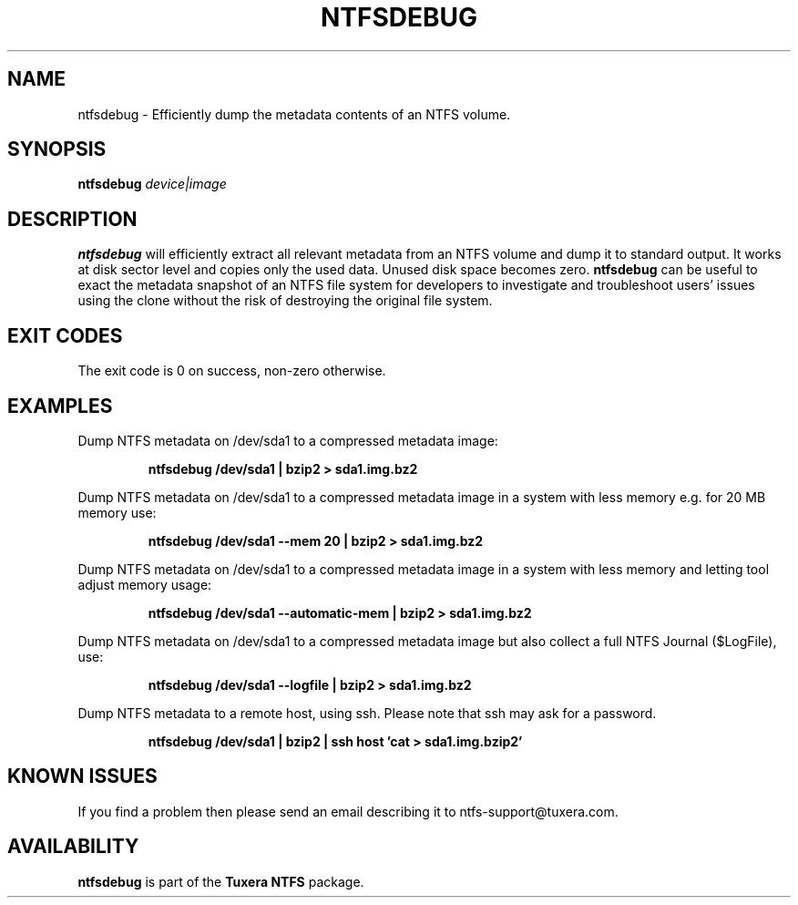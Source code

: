 .\" Copyright (c) 2011 Erik Larsson / Tuxera Inc.
.\" See LICENSE file for licensing information.
.\"
.TH NTFSDEBUG 8 "Sept 2011" "Tuxera NTFS Utilities 3021.4.15.12"
.SH NAME
ntfsdebug \- Efficiently dump the metadata contents of an NTFS volume.
.SH SYNOPSIS
.B ntfsdebug
\fIdevice|image\fR
.SH DESCRIPTION
.B ntfsdebug
will efficiently extract all relevant metadata from an NTFS volume and dump 
it to standard output. It works at disk sector level and copies only the 
used data. Unused disk space becomes zero.
.B ntfsdebug
can be useful to exact the metadata snapshot of an NTFS file system for 
developers to investigate and troubleshoot users' issues using the clone 
without the risk of destroying the original file system.
.SH EXIT CODES
The exit code is 0 on success, non\-zero otherwise.
.SH EXAMPLES
Dump NTFS metadata on /dev/sda1 to a compressed metadata image:
.RS
.sp
.B ntfsdebug /dev/sda1 | bzip2 > sda1.img.bz2
.sp
.RE
Dump NTFS metadata on /dev/sda1 to a compressed metadata image in a system with less memory e.g. for 20 MB memory use:
.RS
.sp
.B ntfsdebug /dev/sda1 --mem 20 | bzip2 > sda1.img.bz2
.sp
.RE
Dump NTFS metadata on /dev/sda1 to a compressed metadata image in a system with less memory and letting tool adjust memory usage:
.RS
.sp
.B ntfsdebug /dev/sda1 --automatic-mem | bzip2 > sda1.img.bz2
.sp
.RE
Dump NTFS metadata on /dev/sda1 to a compressed metadata image but also collect a full NTFS Journal ($LogFile), use:
.RS
.sp
.B ntfsdebug /dev/sda1 --logfile | bzip2 > sda1.img.bz2
.sp
.RE
Dump NTFS metadata to a remote host, using ssh. Please note that ssh may ask
for a password.
.RS
.sp
.B ntfsdebug /dev/sda1 | bzip2 | ssh host 'cat > sda1.img.bzip2'
.SH KNOWN ISSUES
If you find a problem then please send an email describing it
to ntfs-support@tuxera.com.
.hy
.SH AVAILABILITY
.B ntfsdebug
is part of the
.B Tuxera NTFS
package.
